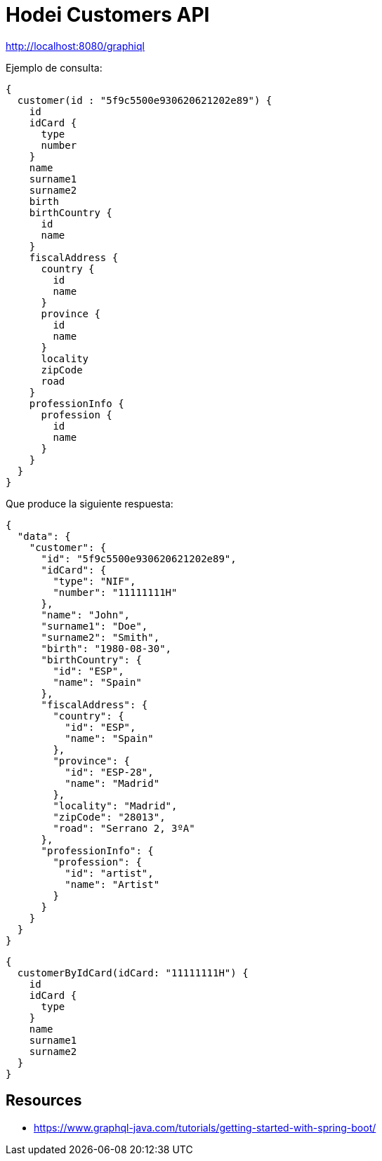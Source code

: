 = Hodei Customers API

http://localhost:8080/graphiql

Ejemplo de consulta:

----
{
  customer(id : "5f9c5500e930620621202e89") {
    id
    idCard {
      type
      number
    }
    name
    surname1
    surname2
    birth
    birthCountry {
      id
      name
    }
    fiscalAddress {
      country {
        id
        name
      }
      province {
        id
        name
      }
      locality
      zipCode
      road
    }
    professionInfo {
      profession {
        id
        name
      }
    }
  }
}
----

Que produce la siguiente respuesta:

----
{
  "data": {
    "customer": {
      "id": "5f9c5500e930620621202e89",
      "idCard": {
        "type": "NIF",
        "number": "11111111H"
      },
      "name": "John",
      "surname1": "Doe",
      "surname2": "Smith",
      "birth": "1980-08-30",
      "birthCountry": {
        "id": "ESP",
        "name": "Spain"
      },
      "fiscalAddress": {
        "country": {
          "id": "ESP",
          "name": "Spain"
        },
        "province": {
          "id": "ESP-28",
          "name": "Madrid"
        },
        "locality": "Madrid",
        "zipCode": "28013",
        "road": "Serrano 2, 3ºA"
      },
      "professionInfo": {
        "profession": {
          "id": "artist",
          "name": "Artist"
        }
      }
    }
  }
}
----

----
{
  customerByIdCard(idCard: "11111111H") {
    id
    idCard {
      type
    }
    name
    surname1
    surname2
  }
}
----

== Resources

- https://www.graphql-java.com/tutorials/getting-started-with-spring-boot/